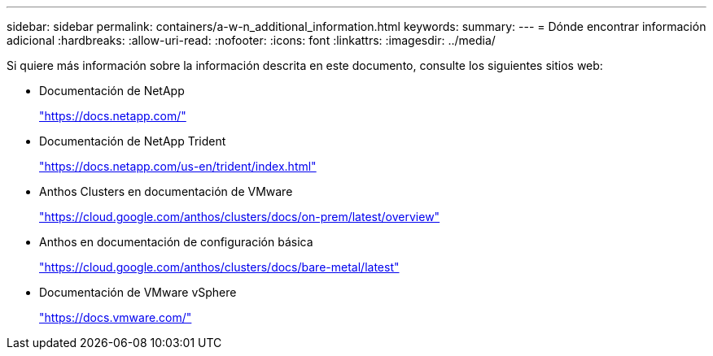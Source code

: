 ---
sidebar: sidebar 
permalink: containers/a-w-n_additional_information.html 
keywords:  
summary:  
---
= Dónde encontrar información adicional
:hardbreaks:
:allow-uri-read: 
:nofooter: 
:icons: font
:linkattrs: 
:imagesdir: ../media/


[role="lead"]
Si quiere más información sobre la información descrita en este documento, consulte los siguientes sitios web:

* Documentación de NetApp
+
https://docs.netapp.com/["https://docs.netapp.com/"^]

* Documentación de NetApp Trident
+
https://docs.netapp.com/us-en/trident/index.html["https://docs.netapp.com/us-en/trident/index.html"]

* Anthos Clusters en documentación de VMware
+
https://cloud.google.com/anthos/clusters/docs/on-prem/latest/overview["https://cloud.google.com/anthos/clusters/docs/on-prem/latest/overview"^]

* Anthos en documentación de configuración básica
+
https://cloud.google.com/anthos/clusters/docs/bare-metal/latest["https://cloud.google.com/anthos/clusters/docs/bare-metal/latest"]

* Documentación de VMware vSphere
+
https://docs.vmware.com["https://docs.vmware.com/"^]


